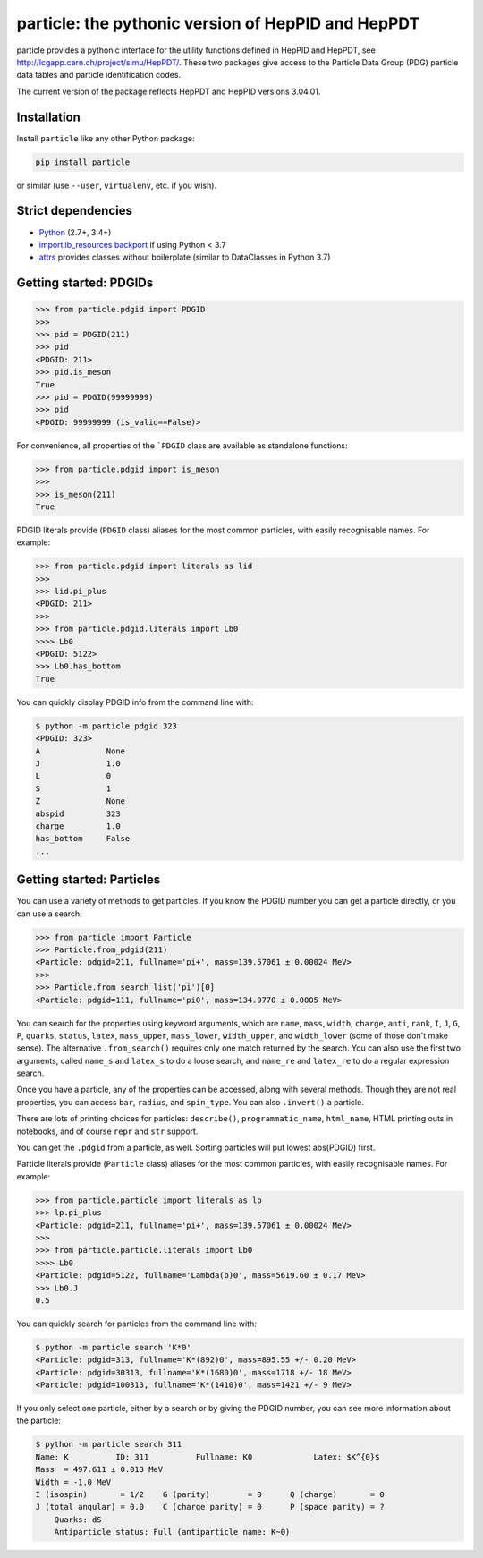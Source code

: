 particle: the pythonic version of HepPID and HepPDT
===================================================

.. image:: https://dev.azure.com/scikit-hep/particle/_apis/build/status/scikit-hep.particle?branchName=master
  :alt: Build Status
  :target: https://dev.azure.com/scikit-hep/particle/_build/latest?definitionId=1?branchName=master
  
.. image:: https://img.shields.io/azure-devops/tests/scikit-hep/particle/1.svg
   :alt: Tests
   :target: https://dev.azure.com/scikit-hep/particle/_build/latest?definitionId=1?branchName=master
   
.. image:: https://img.shields.io/azure-devops/coverage/scikit-hep/particle/1.svg
   :alt: Coverage
   :target: https://dev.azure.com/scikit-hep/particle/_build/latest?definitionId=1?branchName=master

particle provides a pythonic interface for the utility functions defined in HepPID and HepPDT,
see http://lcgapp.cern.ch/project/simu/HepPDT/.
These two packages give access to the Particle Data Group (PDG) particle data tables and particle identification codes.

The current version of the package reflects HepPDT and HepPID versions 3.04.01.

Installation
------------

Install ``particle`` like any other Python package:

.. code-block:: bash

    pip install particle

or similar (use ``--user``, ``virtualenv``, etc. if you wish).

Strict dependencies
-------------------

- `Python <http://docs.python-guide.org/en/latest/starting/installation/>`__ (2.7+, 3.4+)
- `importlib_resources backport <http://importlib-resources.readthedocs.io/en/latest/>`_ if using Python < 3.7
- `attrs <http://www.attrs.org/en/stable/>`_ provides classes without boilerplate (similar to DataClasses in Python 3.7)

Getting started: PDGIDs
-----------------------

.. code-block:: python

    >>> from particle.pdgid import PDGID
    >>>
    >>> pid = PDGID(211)
    >>> pid
    <PDGID: 211>
    >>> pid.is_meson
    True
    >>> pid = PDGID(99999999)
    >>> pid
    <PDGID: 99999999 (is_valid==False)>

For convenience, all properties of the ```PDGID`` class are available as standalone functions:

.. code-block:: python

    >>> from particle.pdgid import is_meson
    >>>
    >>> is_meson(211)
    True

PDGID literals provide (``PDGID`` class) aliases for the most common particles, with easily recognisable names.
For example:

.. code-block:: python

    >>> from particle.pdgid import literals as lid
    >>>
    >>> lid.pi_plus
    <PDGID: 211>
    >>>
    >>> from particle.pdgid.literals import Lb0
    >>>> Lb0
    <PDGID: 5122>
    >>> Lb0.has_bottom
    True

You can quickly display PDGID info from the command line with:

.. code-block:: bash

    $ python -m particle pdgid 323
    <PDGID: 323>
    A              None
    J              1.0
    L              0
    S              1
    Z              None
    abspid         323
    charge         1.0
    has_bottom     False
    ...

Getting started: Particles
--------------------------

You can use a variety of methods to get particles. If you know the PDGID number you can get a particle directly, or you
can use a search:

.. code-block:: python

    >>> from particle import Particle
    >>> Particle.from_pdgid(211)
    <Particle: pdgid=211, fullname='pi+', mass=139.57061 ± 0.00024 MeV>
    >>>
    >>> Particle.from_search_list('pi')[0]
    <Particle: pdgid=111, fullname='pi0', mass=134.9770 ± 0.0005 MeV>

You can search for the properties using keyword arguments, which are
``name``, ``mass``, ``width``, ``charge``, ``anti``, ``rank``,
``I``, ``J``, ``G``, ``P``, ``quarks``, ``status``, ``latex``,
``mass_upper``, ``mass_lower``, ``width_upper``, and ``width_lower``
(some of those don\'t make sense).
The alternative ``.from_search()`` requires only one match returned by the search.
You can also use the first two arguments, called ``name_s`` and ``latex_s``
to do a loose search, and ``name_re`` and ``latex_re`` to do a regular expression search.

Once you have a particle, any of the properties can be accessed, along with several methods.
Though they are not real properties, you can access ``bar``, ``radius``, and ``spin_type``.
You can also ``.invert()`` a particle.

There are lots of printing choices for particles:
``describe()``, ``programmatic_name``, ``html_name``, HTML printing outs in notebooks,
and of course ``repr`` and ``str`` support.

You can get the ``.pdgid`` from a particle, as well.
Sorting particles will put lowest abs(PDGID) first.


Particle literals provide (``Particle`` class) aliases for the most common particles,
with easily recognisable names. For example:

.. code-block:: python

    >>> from particle.particle import literals as lp
    >>> lp.pi_plus
    <Particle: pdgid=211, fullname='pi+', mass=139.57061 ± 0.00024 MeV>
    >>>
    >>> from particle.particle.literals import Lb0
    >>>> Lb0
    <Particle: pdgid=5122, fullname='Lambda(b)0', mass=5619.60 ± 0.17 MeV>
    >>> Lb0.J
    0.5

You can quickly search for particles from the command line with:

.. code-block:: bash

    $ python -m particle search 'K*0'
    <Particle: pdgid=313, fullname='K*(892)0', mass=895.55 +/- 0.20 MeV>
    <Particle: pdgid=30313, fullname='K*(1680)0', mass=1718 +/- 18 MeV>
    <Particle: pdgid=100313, fullname='K*(1410)0', mass=1421 +/- 9 MeV>

If you only select one particle, either by a search or by giving the PDGID number, you can see more information about
the particle:

.. code-block:: bash

    $ python -m particle search 311
    Name: K          ID: 311          Fullname: K0             Latex: $K^{0}$
    Mass  = 497.611 ± 0.013 MeV
    Width = -1.0 MeV
    I (isospin)       = 1/2    G (parity)        = 0      Q (charge)       = 0
    J (total angular) = 0.0    C (charge parity) = 0      P (space parity) = ?
        Quarks: dS
        Antiparticle status: Full (antiparticle name: K~0)
